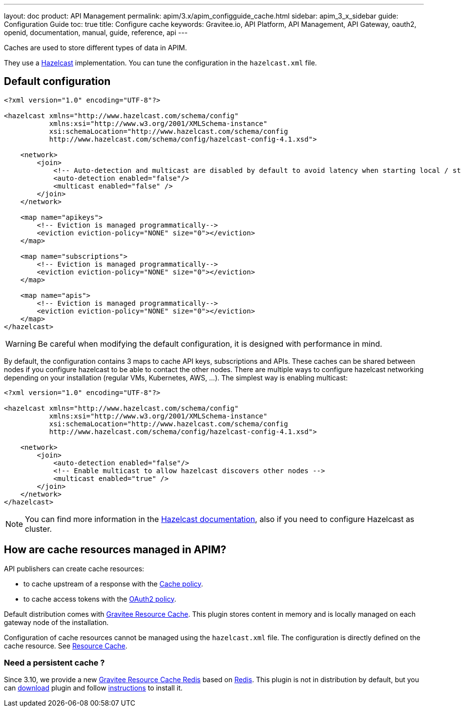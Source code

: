 ---
layout: doc
product: API Management
permalink: apim/3.x/apim_configguide_cache.html
sidebar: apim_3_x_sidebar
guide: Configuration Guide
toc: true
title: Configure cache
keywords: Gravitee.io, API Platform, API Management, API Gateway, oauth2, openid, documentation, manual, guide, reference, api
---

Caches are used to store different types of data in APIM.

They use a https://docs.hazelcast.org/docs/rn/index.html#3-12-12[Hazelcast^] implementation. You can tune the configuration in the `hazelcast.xml` file.

== Default configuration

[source,xml]
----
<?xml version="1.0" encoding="UTF-8"?>

<hazelcast xmlns="http://www.hazelcast.com/schema/config"
           xmlns:xsi="http://www.w3.org/2001/XMLSchema-instance"
           xsi:schemaLocation="http://www.hazelcast.com/schema/config
           http://www.hazelcast.com/schema/config/hazelcast-config-4.1.xsd">

    <network>
        <join>
            <!-- Auto-detection and multicast are disabled by default to avoid latency when starting local / standalone  gateway -->
            <auto-detection enabled="false"/>
            <multicast enabled="false" />
        </join>
    </network>

    <map name="apikeys">
        <!-- Eviction is managed programmatically-->
        <eviction eviction-policy="NONE" size="0"></eviction>
    </map>

    <map name="subscriptions">
        <!-- Eviction is managed programmatically-->
        <eviction eviction-policy="NONE" size="0"></eviction>
    </map>

    <map name="apis">
        <!-- Eviction is managed programmatically-->
        <eviction eviction-policy="NONE" size="0"></eviction>
    </map>
</hazelcast>
----

WARNING: Be careful when modifying the default configuration, it is designed with performance in mind.

By default, the configuration contains 3 maps to cache API keys, subscriptions and APIs.
These caches can be shared between nodes if you configure hazelcast to be able to contact the other nodes.
There are multiple ways to configure hazelcast networking depending on your installation (regular VMs, Kubernetes, AWS, ...).
The simplest way is enabling multicast:

[source,xml]
----
<?xml version="1.0" encoding="UTF-8"?>

<hazelcast xmlns="http://www.hazelcast.com/schema/config"
           xmlns:xsi="http://www.w3.org/2001/XMLSchema-instance"
           xsi:schemaLocation="http://www.hazelcast.com/schema/config
           http://www.hazelcast.com/schema/config/hazelcast-config-4.1.xsd">

    <network>
        <join>
            <auto-detection enabled="false"/>
            <!-- Enable multicast to allow hazelcast discovers other nodes -->
            <multicast enabled="true" />
        </join>
    </network>
</hazelcast>
----

NOTE: You can find more information in the https://docs.hazelcast.org/docs[Hazelcast documentation^], also if you need to configure Hazelcast as cluster.

== How are cache resources managed in APIM?

API publishers can create cache resources:

- to cache upstream of a response with the link:/apim/3.x/apim_policies_cache.html[Cache policy^].
- to cache access tokens with the link:/apim/3.x/apim_policies_oauth2.html[OAuth2 policy^].

Default distribution comes with link:/apim/3.x/apim_resources_cache.html[Gravitee Resource Cache].
This plugin stores content in memory and is locally managed on each gateway node of the installation.

Configuration of cache resources cannot be managed using the `hazelcast.xml` file. The configuration is directly defined on the cache resource. See link:/apim/3.x/apim_resources_cache.html[Resource Cache^].

=== Need a persistent cache ?

Since 3.10, we provide a new link:/apim/3.x/apim_resources_cache_redis.html[Gravitee Resource Cache Redis] based on https://redis.io/documentation[Redis].
This plugin is not in distribution by default, but you can https://download.gravitee.io/#graviteeio-apim/plugins/resources/gravitee-resource-cache-redis/[download] plugin and follow link:/apim/3.x/apim_installguide_docker_customize.html#install_an_additional_plugin[instructions] to install it.
